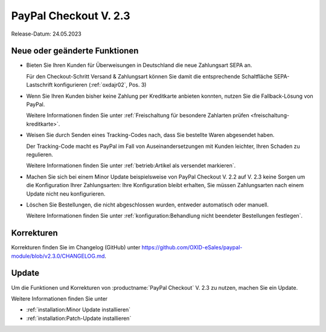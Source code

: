 PayPal Checkout V. 2.3
======================

.. todo: #tbd: ReleaseDatum 2.3: 24.05.2023; 1.3: tbd

Release-Datum: 24.05.2023

Neue oder geänderte Funktionen
------------------------------

.. todo: https://github.com/OXID-eSales/paypal-module/blob/v2.3.0/CHANGELOG.md
.. todo: ML: Folgendes nicht doku-relevant: improved tests and static code analysis
.. todo: #ML: Folgendes prüfen:

* Bieten Sie Ihren Kunden für Überweisungen in Deutschland die neue Zahlungsart SEPA an.

  Für den Checkout-Schritt Versand & Zahlungsart können Sie damit die entsprechende Schaltfläche SEPA-Lastschrift konfigurieren (:ref:`oxdajr02`, Pos. 3)

* Wenn Sie Ihren Kunden bisher keine Zahlung per Kreditkarte anbieten konnten, nutzen Sie die Fallback-Lösung von PayPal.

  Weitere Informationen finden Sie unter :ref:`Freischaltung für besondere Zahlarten prüfen <freischaltung-kreditkarte>`.

* Weisen Sie durch Senden eines Tracking-Codes nach, dass Sie bestellte Waren abgesendet haben.

  Der Tracking-Code macht es PayPal im Fall von Auseinandersetzungen mit Kunden leichter, Ihren Schaden zu regulieren.

  Weitere Informationen finden Sie unter :ref:`betrieb:Artikel als versendet markieren`.

* Machen Sie sich bei einem Minor Update beispielsweise von PayPal Checkout V. 2.2 auf V. 2.3 keine Sorgen um die Konfiguration Ihrer Zahlungsarten: Ihre Konfiguration bleibt erhalten, Sie müssen Zahlungsarten nach einem Update nicht neu konfigurieren.

* Löschen Sie Bestellungen, die nicht abgeschlossen wurden, entweder automatisch oder manuell.

  Weitere Informationen finden Sie unter :ref:`konfiguration:Behandlung nicht beendeter Bestellungen festlegen`.

Korrekturen
-----------

Korrekturen finden Sie im Changelog (GitHub) unter https://github.com/OXID-eSales/paypal-module/blob/v2.3.0/CHANGELOG.md.


Update
------

Um die Funktionen und Korrekturen von :productname:`PayPal Checkout` V. 2.3 zu nutzen, machen Sie ein Update.

Weitere Informationen finden Sie unter

* :ref:`installation:Minor Update installieren`
* :ref:`installation:Patch-Update installieren`
